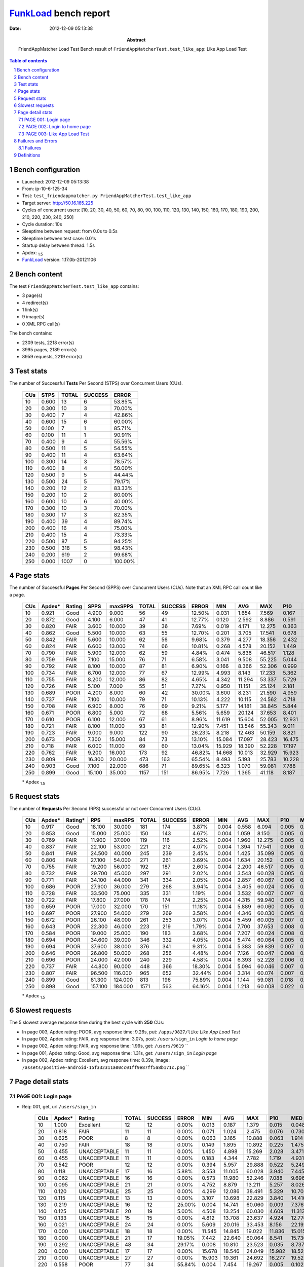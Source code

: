 ======================
FunkLoad_ bench report
======================


:date: 2012-12-09 05:13:38
:abstract: FriendAppMatcher Load Test
           Bench result of ``FriendAppMatcherTest.test_like_app``: 
           Like App Load Test

.. _FunkLoad: http://funkload.nuxeo.org/
.. sectnum::    :depth: 2
.. contents:: Table of contents
.. |APDEXT| replace:: \ :sub:`1.5`

Bench configuration
-------------------

* Launched: 2012-12-09 05:13:38
* From: ip-10-6-125-34
* Test: ``test_friendappmatcher.py FriendAppMatcherTest.test_like_app``
* Target server: http://50.16.165.225
* Cycles of concurrent users: [10, 20, 30, 40, 50, 60, 70, 80, 90, 100, 110, 120, 130, 140, 150, 160, 170, 180, 190, 200, 210, 220, 230, 240, 250]
* Cycle duration: 10s
* Sleeptime between request: from 0.0s to 0.5s
* Sleeptime between test case: 0.01s
* Startup delay between thread: 1.5s
* Apdex: |APDEXT|
* FunkLoad_ version: 1.17.0b-20121106


Bench content
-------------

The test ``FriendAppMatcherTest.test_like_app`` contains: 

* 3 page(s)
* 4 redirect(s)
* 1 link(s)
* 9 image(s)
* 0 XML RPC call(s)

The bench contains:

* 2309 tests, 2218 error(s)
* 3995 pages, 2189 error(s)
* 8959 requests, 2219 error(s)


Test stats
----------

The number of Successful **Tests** Per Second (STPS) over Concurrent Users (CUs).

 .. image:: tests.png

 ================== ================== ================== ================== ==================
                CUs               STPS              TOTAL            SUCCESS              ERROR
 ================== ================== ================== ================== ==================
                 10              0.600                 13                  6            53.85%
                 20              0.300                 10                  3            70.00%
                 30              0.400                  7                  4            42.86%
                 40              0.600                 15                  6            60.00%
                 50              0.100                  7                  1            85.71%
                 60              0.100                 11                  1            90.91%
                 70              0.400                  9                  4            55.56%
                 80              0.500                 11                  5            54.55%
                 90              0.400                 11                  4            63.64%
                100              0.300                 14                  3            78.57%
                110              0.400                  8                  4            50.00%
                120              0.500                  9                  5            44.44%
                130              0.500                 24                  5            79.17%
                140              0.200                 12                  2            83.33%
                150              0.200                 10                  2            80.00%
                160              0.600                 10                  6            40.00%
                170              0.300                 10                  3            70.00%
                180              0.300                 17                  3            82.35%
                190              0.400                 39                  4            89.74%
                200              0.400                 16                  4            75.00%
                210              0.400                 15                  4            73.33%
                220              0.500                 87                  5            94.25%
                230              0.500                318                  5            98.43%
                240              0.200                619                  2            99.68%
                250              0.000               1007                  0           100.00%
 ================== ================== ================== ================== ==================



Page stats
----------

The number of Successful **Pages** Per Second (SPPS) over Concurrent Users (CUs).
Note that an XML RPC call count like a page.

 .. image:: pages_spps.png
 .. image:: pages.png

 ================== ================== ================== ================== ================== ================== ================== ================== ================== ================== ================== ================== ================== ================== ==================
                CUs             Apdex*             Rating               SPPS            maxSPPS              TOTAL            SUCCESS              ERROR                MIN                AVG                MAX                P10                MED                P90                P95
 ================== ================== ================== ================== ================== ================== ================== ================== ================== ================== ================== ================== ================== ================== ==================
                 10              0.921               Good              4.900              9.000                 56                 49            12.50%              0.031              1.654              7.569              0.167              1.697              4.603              5.328
                 20              0.872               Good              4.100              6.000                 47                 41            12.77%              0.120              2.592              8.886              0.591              2.618              6.372              6.713
                 30              0.820               FAIR              3.600             10.000                 39                 36             7.69%              0.019              4.171             12.275              0.363              4.339             10.914             12.210
                 40              0.862               Good              5.500             10.000                 63                 55            12.70%              0.201              3.705             17.541              0.678              2.634              9.118             12.497
                 50              0.842               FAIR              5.600             10.000                 62                 56             9.68%              0.379              4.277             18.356              2.432              4.198              6.915             13.091
                 60              0.824               FAIR              6.600             13.000                 74                 66            10.81%              0.268              4.578             20.152              1.449              5.475              7.531              9.005
                 70              0.790               FAIR              5.900             12.000                 62                 59             4.84%              0.474              5.836             46.517              1.128              5.332              9.159             19.646
                 80              0.759               FAIR              7.100             15.000                 76                 71             6.58%              3.041              9.508             55.225              5.044              7.553             11.997             44.618
                 90              0.792               FAIR              8.100             10.000                 87                 81             6.90%              0.166              8.366             52.306              0.999              9.703             14.459             15.688
                100              0.734               FAIR              6.700             12.000                 77                 67            12.99%              4.993              8.143             17.233              5.362              8.291             13.134             13.579
                110              0.755               FAIR              8.200             12.000                 86                 82             4.65%              4.342             11.294             53.337              5.729             11.567             14.421             17.563
                120              0.726               FAIR              5.100              7.000                 55                 51             7.27%              0.950             11.151             25.124              2.181             12.038             21.104             22.963
                130              0.689               POOR              4.200              8.000                 60                 42            30.00%              3.600              8.231             21.590              4.959             11.184             21.126             21.295
                140              0.737               FAIR              7.100             10.000                 79                 71            10.13%              4.222             10.115             24.562              4.718             11.339             18.898             19.535
                150              0.708               FAIR              6.900              8.000                 76                 69             9.21%              5.177             14.181             38.845              5.844             14.201             23.876             24.277
                160              0.671               POOR              6.800              5.000                 72                 68             5.56%              5.659             20.124             37.653              8.401             23.775             32.739             33.999
                170              0.610               POOR              6.100             12.000                 67                 61             8.96%             11.619             15.604             52.005             12.931             16.563             19.867             21.970
                180              0.721               FAIR              8.100             11.000                 93                 81            12.90%              7.451             13.546             55.343              9.011             16.178             19.572             20.415
                190              0.723               FAIR              9.000              9.000                122                 90            26.23%              8.218             12.463             50.159              8.821             18.908             23.583             23.951
                200              0.673               POOR              7.300             15.000                 84                 73            13.10%             15.084             17.097             28.423             16.475             19.360             24.340             25.596
                210              0.718               FAIR              6.000             11.000                 69                 60            13.04%             15.929             18.390             52.228             17.197             20.268             25.547             27.075
                220              0.762               FAIR              9.200             16.000                173                 92            46.82%             14.668             10.013             32.929             15.923             17.475             21.954             27.504
                230              0.809               FAIR             16.300             20.000                473                163            65.54%              8.493              5.193             25.783             10.228             14.366             21.006             22.277
                240              0.903               Good              7.100             22.000                686                 71            89.65%              6.323              1.070             59.081              7.788              9.201             12.621             13.357
                250              0.899               Good             15.100             35.000               1157                151            86.95%              7.726              1.365             41.118              8.187              9.126             12.190             13.544
 ================== ================== ================== ================== ================== ================== ================== ================== ================== ================== ================== ================== ================== ================== ==================

 \* Apdex |APDEXT|

Request stats
-------------

The number of **Requests** Per Second (RPS) successful or not over Concurrent Users (CUs).

 .. image:: requests_rps.png
 .. image:: requests.png

 ================== ================== ================== ================== ================== ================== ================== ================== ================== ================== ================== ================== ================== ================== ==================
                CUs             Apdex*            Rating*                RPS             maxRPS              TOTAL            SUCCESS              ERROR                MIN                AVG                MAX                P10                MED                P90                P95
 ================== ================== ================== ================== ================== ================== ================== ================== ================== ================== ================== ================== ================== ================== ==================
                 10              0.917               Good             18.100             30.000                181                174             3.87%              0.004              0.558              6.094              0.005              0.059              1.960              2.611
                 20              0.853               Good             15.000             25.000                150                143             4.67%              0.004              1.059              8.150              0.005              0.029              3.913              5.293
                 30              0.769               FAIR             11.900             37.000                119                116             2.52%              0.004              1.960             12.275              0.005              0.068              7.056             10.888
                 40              0.837               FAIR             22.100             53.000                221                212             4.07%              0.004              1.394             17.541              0.006              0.059              4.935              7.613
                 50              0.841               FAIR             24.500             40.000                245                239             2.45%              0.004              1.425             35.099              0.005              0.043              4.257              5.214
                 60              0.806               FAIR             27.100             54.000                271                261             3.69%              0.004              1.634             20.152              0.005              0.052              5.965              6.835
                 70              0.755               FAIR             19.200             56.000                192                187             2.60%              0.004              2.200             46.517              0.005              0.036              6.943              7.668
                 80              0.732               FAIR             29.700             45.000                297                291             2.02%              0.004              3.543             60.028              0.005              0.030              8.205              9.394
                 90              0.771               FAIR             34.100             44.000                341                334             2.05%              0.004              2.857             60.067              0.006              0.054             10.756             12.573
                100              0.686               POOR             27.900             36.000                279                268             3.94%              0.004              3.405             60.024              0.005              0.065             12.081             12.535
                110              0.728               FAIR             33.500             75.000                335                331             1.19%              0.004              3.532             60.007              0.007              0.065             11.881             12.823
                120              0.722               FAIR             17.800             27.000                178                174             2.25%              0.004              4.315             59.940              0.005              0.041             20.003             21.167
                130              0.659               POOR             17.000             32.000                170                151            11.18%              0.004              5.889             60.060              0.005              0.061             20.288             21.276
                140              0.697               POOR             27.900             54.000                279                269             3.58%              0.004              4.346             60.030              0.005              0.073             13.812             18.498
                150              0.672               POOR             26.100             48.000                261                253             3.07%              0.004              5.459             60.005              0.007              0.093             21.508             23.200
                160              0.643               POOR             22.300             46.000                223                219             1.79%              0.004              7.700             37.653              0.008              0.085             26.943             31.407
                170              0.584               POOR             19.000             25.000                190                183             3.68%              0.004              7.207             60.024              0.008              0.105             18.258             19.438
                180              0.694               POOR             34.600             39.000                346                332             4.05%              0.004              5.474             60.064              0.005              0.062             17.985             19.421
                190              0.694               POOR             37.600             38.000                376                341             9.31%              0.004              5.383             59.839              0.007              0.076             20.704             23.117
                200              0.646               POOR             26.800             50.000                268                256             4.48%              0.004              7.126             60.047              0.008              0.110             20.362             21.555
                210              0.696               POOR             24.000             42.000                240                229             4.58%              0.004              6.393             52.228              0.006              0.065             21.411             23.173
                220              0.737               FAIR             44.800             90.000                448                366            18.30%              0.004              5.094             60.046              0.007              0.077             18.573             20.669
                230              0.807               FAIR             96.500            116.000                965                652            32.44%              0.004              3.314             60.074              0.007              0.060             14.074             17.312
                240              0.899               Good             81.300            124.000                813                196            75.89%              0.004              1.144             59.081              0.018              0.084              3.166              8.928
                250              0.898               Good            157.100            184.000               1571                563            64.16%              0.004              1.213             60.008              0.022              0.112              7.348              8.572
 ================== ================== ================== ================== ================== ================== ================== ================== ================== ================== ================== ================== ================== ================== ==================

 \* Apdex |APDEXT|

Slowest requests
----------------

The 5 slowest average response time during the best cycle with **250** CUs:

* In page 003, Apdex rating: POOR, avg response time: 9.26s, put: ``/apps/9827/like``
  `Like App Load Test`
* In page 002, Apdex rating: FAIR, avg response time: 3.07s, post: ``/users/sign_in``
  `Login to home page`
* In page 002, Apdex rating: FAIR, avg response time: 1.99s, get: ``/users/9619``
  ``
* In page 001, Apdex rating: Good, avg response time: 1.31s, get: ``/users/sign_in``
  `Login page`
* In page 002, Apdex rating: Excellent, avg response time: 0.39s, image: ``/assets/positive-android-15f332311a00cc01ff9e87ff5a8b171c.png``
  ``

Page detail stats
-----------------


PAGE 001: Login page
~~~~~~~~~~~~~~~~~~~~

* Req: 001, get, url ``/users/sign_in``

     .. image:: request_001.001.png

     ================== ================== ================== ================== ================== ================== ================== ================== ================== ================== ================== ================== ==================
                    CUs             Apdex*             Rating              TOTAL            SUCCESS              ERROR                MIN                AVG                MAX                P10                MED                P90                P95
     ================== ================== ================== ================== ================== ================== ================== ================== ================== ================== ================== ================== ==================
                     10              1.000          Excellent                 12                 12             0.00%              0.013              0.187              1.379              0.015              0.048              0.322              1.379
                     20              0.818               FAIR                 11                 11             0.00%              0.071              1.024              2.475              0.076              0.730              1.986              2.475
                     30              0.625               POOR                  8                  8             0.00%              0.063              3.165             10.888              0.063              1.914             10.888             10.888
                     40              0.750               FAIR                 18                 18             0.00%              0.149              1.895             10.892              0.225              1.475              5.838             10.892
                     50              0.455       UNACCEPTABLE                 11                 11             0.00%              1.450              4.898             15.269              2.028              3.471             12.882             15.269
                     60              0.455       UNACCEPTABLE                 11                 11             0.00%              0.183              4.344              7.782              1.719              4.931              6.030              7.782
                     70              0.542               POOR                 12                 12             0.00%              0.394              5.957             29.888              0.522              5.249              6.932             29.888
                     80              0.118       UNACCEPTABLE                 17                 16             5.88%              3.553             11.005             60.028              3.940              7.445             26.702             60.028
                     90              0.062       UNACCEPTABLE                 16                 16             0.00%              0.573             11.980             52.246              7.088              9.696             12.573             52.246
                    100              0.095       UNACCEPTABLE                 21                 21             0.00%              4.752              8.879             13.211              5.257              8.026             12.399             12.462
                    110              0.120       UNACCEPTABLE                 25                 25             0.00%              4.299             12.086             38.491              5.329             10.705             33.571             36.935
                    120              0.115       UNACCEPTABLE                 13                 13             0.00%              3.107             13.698             22.829              3.840             14.416             21.056             22.829
                    130              0.219       UNACCEPTABLE                 16                 12            25.00%              0.004             14.741             60.060              0.009              7.376             60.004             60.060
                    140              0.125       UNACCEPTABLE                 20                 19             5.00%              4.508             13.254             60.030              4.609             11.313             18.914             60.030
                    150              0.133       UNACCEPTABLE                 15                 15             0.00%              4.812             13.708             23.637              4.924             12.776             23.494             23.637
                    160              0.021       UNACCEPTABLE                 24                 24             0.00%              5.609             20.016             33.453              8.156             22.192             30.270             30.992
                    170              0.000       UNACCEPTABLE                 18                 18             0.00%             11.545             14.845             19.022             11.836             15.015             18.344             19.022
                    180              0.000       UNACCEPTABLE                 21                 17            19.05%              7.442             22.640             60.064              8.541             15.736             60.003             60.005
                    190              0.292       UNACCEPTABLE                 48                 34            29.17%              0.008             10.810             23.523              0.035              8.737             23.107             23.228
                    200              0.000       UNACCEPTABLE                 17                 17             0.00%             15.678             18.546             24.049             15.982             18.528             19.932             24.049
                    210              0.000       UNACCEPTABLE                 27                 27             0.00%             15.903             19.361             24.692             16.277             19.522             22.154             24.139
                    220              0.558               POOR                 77                 34            55.84%              0.004              7.454             19.267              0.005              0.102             18.481             19.025
                    230              0.647               POOR                331                115            65.26%              0.004              5.151             60.047              0.005              0.066             15.396             17.315
                    240              0.952          Excellent                583                 28            95.20%              0.004              0.557             13.386              0.011              0.065              0.591              1.433
                    250              0.877               Good               1004                122            87.85%              0.004              1.308             60.008              0.022              0.106              7.824              8.505
     ================== ================== ================== ================== ================== ================== ================== ================== ================== ================== ================== ================== ==================

     \* Apdex |APDEXT|
* Req: 002, link, url ``/assets/application-f7872605e25f7dbf8a128f2cc96a6a4e.css``

     .. image:: request_001.002.png

     ================== ================== ================== ================== ================== ================== ================== ================== ================== ================== ================== ================== ==================
                    CUs             Apdex*             Rating              TOTAL            SUCCESS              ERROR                MIN                AVG                MAX                P10                MED                P90                P95
     ================== ================== ================== ================== ================== ================== ================== ================== ================== ================== ================== ================== ==================
                     10              1.000          Excellent                 12                 12             0.00%              0.008              0.072              0.125              0.010              0.084              0.117              0.125
                     20              1.000          Excellent                 11                 11             0.00%              0.007              0.022              0.054              0.008              0.009              0.049              0.054
                     30              1.000          Excellent                  7                  7             0.00%              0.008              0.027              0.132              0.008              0.010              0.132              0.132
                     40              1.000          Excellent                 18                 18             0.00%              0.008              0.051              0.226              0.009              0.040              0.152              0.226
                     50              1.000          Excellent                 12                 12             0.00%              0.007              0.034              0.128              0.007              0.028              0.069              0.128
                     60              1.000          Excellent                 12                 12             0.00%              0.007              0.052              0.171              0.009              0.038              0.138              0.171
                     70              1.000          Excellent                 12                 12             0.00%              0.008              0.032              0.089              0.009              0.025              0.062              0.089
                     80              1.000          Excellent                 16                 16             0.00%              0.007              0.046              0.138              0.008              0.015              0.135              0.138
                     90              1.000          Excellent                 16                 16             0.00%              0.008              0.064              0.222              0.008              0.043              0.136              0.222
                    100              1.000          Excellent                 21                 21             0.00%              0.007              0.034              0.082              0.009              0.034              0.069              0.078
                    110              1.000          Excellent                 25                 25             0.00%              0.007              0.073              0.438              0.008              0.032              0.160              0.409
                    120              1.000          Excellent                 13                 13             0.00%              0.008              0.041              0.185              0.008              0.014              0.145              0.185
                    130              1.000          Excellent                 12                 12             0.00%              0.007              0.038              0.099              0.007              0.025              0.095              0.099
                    140              1.000          Excellent                 19                 19             0.00%              0.007              0.065              0.191              0.007              0.052              0.172              0.191
                    150              1.000          Excellent                 15                 15             0.00%              0.007              0.068              0.404              0.008              0.026              0.146              0.404
                    160              1.000          Excellent                 24                 24             0.00%              0.008              0.092              0.425              0.009              0.071              0.229              0.326
                    170              1.000          Excellent                 18                 18             0.00%              0.008              0.080              0.177              0.008              0.089              0.176              0.177
                    180              1.000          Excellent                 17                 17             0.00%              0.007              0.068              0.221              0.008              0.062              0.179              0.221
                    190              1.000          Excellent                 34                 34             0.00%              0.008              0.059              0.175              0.014              0.052              0.128              0.144
                    200              1.000          Excellent                 17                 17             0.00%              0.008              0.136              0.734              0.015              0.041              0.523              0.734
                    210              1.000          Excellent                 27                 27             0.00%              0.008              0.073              0.415              0.008              0.019              0.318              0.377
                    220              1.000          Excellent                 34                 34             0.00%              0.008              0.096              0.396              0.009              0.050              0.263              0.375
                    230              1.000          Excellent                115                115             0.00%              0.008              0.138              1.199              0.010              0.077              0.329              0.535
                    240              1.000          Excellent                 30                 30             0.00%              0.011              0.307              1.002              0.037              0.241              0.872              0.904
                    250              1.000          Excellent                121                121             0.00%              0.007              0.183              1.009              0.018              0.138              0.351              0.495
     ================== ================== ================== ================== ================== ================== ================== ================== ================== ================== ================== ================== ==================

     \* Apdex |APDEXT|
* Req: 003, image, url ``/assets/app-matcher-logo-5672f91bd0cf8a264d27e27d0d552dbb.png``

     .. image:: request_001.003.png

     ================== ================== ================== ================== ================== ================== ================== ================== ================== ================== ================== ================== ==================
                    CUs             Apdex*             Rating              TOTAL            SUCCESS              ERROR                MIN                AVG                MAX                P10                MED                P90                P95
     ================== ================== ================== ================== ================== ================== ================== ================== ================== ================== ================== ================== ==================
                     10              1.000          Excellent                 12                 12             0.00%              0.007              0.015              0.033              0.008              0.009              0.029              0.033
                     20              1.000          Excellent                 12                 12             0.00%              0.007              0.024              0.071              0.008              0.026              0.048              0.071
                     30              1.000          Excellent                  7                  7             0.00%              0.007              0.024              0.055              0.007              0.024              0.055              0.055
                     40              1.000          Excellent                 18                 18             0.00%              0.007              0.047              0.226              0.007              0.009              0.203              0.226
                     50              1.000          Excellent                 12                 12             0.00%              0.008              0.032              0.102              0.008              0.025              0.072              0.102
                     60              1.000          Excellent                 13                 13             0.00%              0.008              0.062              0.155              0.009              0.029              0.147              0.155
                     70              1.000          Excellent                 12                 12             0.00%              0.007              0.033              0.092              0.008              0.020              0.092              0.092
                     80              1.000          Excellent                 16                 16             0.00%              0.008              0.023              0.050              0.008              0.025              0.050              0.050
                     90              1.000          Excellent                 16                 16             0.00%              0.007              0.080              0.399              0.008              0.039              0.308              0.399
                    100              1.000          Excellent                 21                 21             0.00%              0.006              0.049              0.158              0.008              0.030              0.100              0.110
                    110              1.000          Excellent                 25                 25             0.00%              0.007              0.033              0.138              0.008              0.018              0.088              0.126
                    120              1.000          Excellent                 13                 13             0.00%              0.007              0.021              0.040              0.008              0.013              0.039              0.040
                    130              1.000          Excellent                 12                 12             0.00%              0.008              0.038              0.096              0.008              0.032              0.083              0.096
                    140              1.000          Excellent                 19                 19             0.00%              0.007              0.045              0.207              0.008              0.010              0.152              0.207
                    150              1.000          Excellent                 15                 15             0.00%              0.008              0.071              0.215              0.008              0.069              0.143              0.215
                    160              1.000          Excellent                 24                 24             0.00%              0.007              0.067              0.290              0.009              0.046              0.141              0.176
                    170              1.000          Excellent                 17                 17             0.00%              0.007              0.070              0.253              0.008              0.042              0.177              0.253
                    180              1.000          Excellent                 17                 17             0.00%              0.008              0.074              0.255              0.008              0.073              0.122              0.255
                    190              1.000          Excellent                 35                 35             0.00%              0.007              0.091              0.301              0.018              0.093              0.158              0.196
                    200              1.000          Excellent                 17                 17             0.00%              0.008              0.099              0.384              0.008              0.062              0.266              0.384
                    210              1.000          Excellent                 27                 27             0.00%              0.008              0.060              0.384              0.009              0.045              0.112              0.153
                    220              1.000          Excellent                 33                 33             0.00%              0.009              0.111              0.363              0.016              0.087              0.282              0.356
                    230              1.000          Excellent                113                113             0.00%              0.007              0.085              1.091              0.010              0.052              0.166              0.222
                    240              0.984          Excellent                 32                 32             0.00%              0.033              0.312              3.096              0.052              0.132              0.712              0.843
                    250              1.000          Excellent                124                124             0.00%              0.007              0.184              1.003              0.023              0.137              0.409              0.476
     ================== ================== ================== ================== ================== ================== ================== ================== ================== ================== ================== ================== ==================

     \* Apdex |APDEXT|
* Req: 004, image, url ``/assets/android-couple-b1ad5d5350bfe4ef04a08aad1a70c79d.jpg``

     .. image:: request_001.004.png

     ================== ================== ================== ================== ================== ================== ================== ================== ================== ================== ================== ================== ==================
                    CUs             Apdex*             Rating              TOTAL            SUCCESS              ERROR                MIN                AVG                MAX                P10                MED                P90                P95
     ================== ================== ================== ================== ================== ================== ================== ================== ================== ================== ================== ================== ==================
                     10              1.000          Excellent                 12                 12             0.00%              0.009              0.088              0.377              0.009              0.052              0.326              0.377
                     20              1.000          Excellent                 12                 12             0.00%              0.008              0.018              0.070              0.009              0.012              0.024              0.070
                     30              1.000          Excellent                  7                  7             0.00%              0.008              0.045              0.122              0.008              0.032              0.122              0.122
                     40              1.000          Excellent                 18                 18             0.00%              0.008              0.108              0.334              0.009              0.024              0.330              0.334
                     50              1.000          Excellent                 12                 12             0.00%              0.009              0.028              0.101              0.009              0.016              0.070              0.101
                     60              1.000          Excellent                 14                 14             0.00%              0.009              0.082              0.273              0.010              0.055              0.217              0.273
                     70              1.000          Excellent                 12                 12             0.00%              0.008              0.026              0.160              0.008              0.010              0.036              0.160
                     80              1.000          Excellent                 16                 16             0.00%              0.008              0.029              0.211              0.008              0.010              0.074              0.211
                     90              1.000          Excellent                 16                 16             0.00%              0.008              0.086              0.452              0.009              0.041              0.186              0.452
                    100              1.000          Excellent                 21                 21             0.00%              0.008              0.132              0.698              0.010              0.065              0.409              0.573
                    110              1.000          Excellent                 25                 25             0.00%              0.009              0.083              0.327              0.010              0.022              0.222              0.318
                    120              1.000          Excellent                 13                 13             0.00%              0.009              0.029              0.089              0.009              0.021              0.056              0.089
                    130              1.000          Excellent                 12                 12             0.00%              0.009              0.048              0.127              0.009              0.030              0.114              0.127
                    140              1.000          Excellent                 19                 19             0.00%              0.009              0.076              0.233              0.009              0.034              0.232              0.233
                    150              1.000          Excellent                 15                 15             0.00%              0.010              0.074              0.256              0.011              0.036              0.200              0.256
                    160              1.000          Excellent                 24                 24             0.00%              0.009              0.073              0.213              0.010              0.036              0.191              0.191
                    170              1.000          Excellent                 17                 17             0.00%              0.008              0.066              0.240              0.010              0.029              0.237              0.240
                    180              1.000          Excellent                 17                 17             0.00%              0.008              0.064              0.259              0.009              0.047              0.166              0.259
                    190              1.000          Excellent                 35                 35             0.00%              0.009              0.123              0.591              0.013              0.100              0.269              0.562
                    200              1.000          Excellent                 17                 17             0.00%              0.010              0.116              0.437              0.010              0.077              0.333              0.437
                    210              1.000          Excellent                 28                 28             0.00%              0.008              0.068              0.291              0.009              0.019              0.215              0.262
                    220              1.000          Excellent                 33                 33             0.00%              0.010              0.103              0.355              0.011              0.092              0.168              0.207
                    230              1.000          Excellent                113                113             0.00%              0.009              0.119              1.114              0.013              0.058              0.211              0.454
                    240              0.946          Excellent                 37                 37             0.00%              0.013              0.527              4.212              0.029              0.121              3.052              3.166
                    250              1.000          Excellent                121                121             0.00%              0.014              0.192              0.997              0.033              0.147              0.382              0.591
     ================== ================== ================== ================== ================== ================== ================== ================== ================== ================== ================== ================== ==================

     \* Apdex |APDEXT|

PAGE 002: Login to home page
~~~~~~~~~~~~~~~~~~~~~~~~~~~~

* Req: 001, post, url ``/users/sign_in``

     .. image:: request_002.001.png

     ================== ================== ================== ================== ================== ================== ================== ================== ================== ================== ================== ================== ==================
                    CUs             Apdex*             Rating              TOTAL            SUCCESS              ERROR                MIN                AVG                MAX                P10                MED                P90                P95
     ================== ================== ================== ================== ================== ================== ================== ================== ================== ================== ================== ================== ==================
                     10              0.700               FAIR                 10                 10             0.00%              0.641              1.671              2.659              0.643              1.748              2.659              2.659
                     20              0.571               POOR                  7                  7             0.00%              0.978              3.377              4.785              0.978              3.897              4.785              4.785
                     30              0.250       UNACCEPTABLE                  8                  8             0.00%              1.316              6.315             11.321              1.316              6.936             11.321             11.321
                     40              0.333       UNACCEPTABLE                 12                 12             0.00%              2.057              5.992             17.541              2.214              4.935              8.802             17.541
                     50              0.433       UNACCEPTABLE                 15                 15             0.00%              2.180              4.549              9.550              2.896              4.257              6.915              9.550
                     60              0.425       UNACCEPTABLE                 20                 20             0.00%              0.907              5.285             20.152              1.156              5.672              7.430             20.152
                     70              0.265       UNACCEPTABLE                 17                 17             0.00%              1.783              6.930             46.517              1.810              3.370              8.431             46.517
                     80              0.059       UNACCEPTABLE                 17                 16             5.88%              5.044             13.595             60.020              5.506              8.034             55.151             60.020
                     90              0.167       UNACCEPTABLE                 24                 23             4.17%              0.855             11.536             60.007              3.070             10.773             15.688             15.869
                    100              0.077       UNACCEPTABLE                 13                 13             0.00%              5.263              9.048             13.240              5.652              7.532             13.134             13.240
                    110              0.043       UNACCEPTABLE                 23                 22             4.35%              5.395             13.678             60.007              6.662             12.550             15.088             16.840
                    120              0.350       UNACCEPTABLE                 10                 10             0.00%              0.972              8.679             20.383              1.095             11.909             20.383             20.383
                    130              0.139       UNACCEPTABLE                 18                 15            16.67%              0.014             15.101             60.028              0.028             12.993             21.480             60.028
                    140              0.118       UNACCEPTABLE                 17                 16             5.88%              4.909             13.617             60.004              5.591             11.508             24.562             60.004
                    150              0.045       UNACCEPTABLE                 22                 22             0.00%              5.415             15.146             24.277              7.477             14.503             23.356             24.142
                    160              0.000       UNACCEPTABLE                 13                 13             0.00%              7.598             22.904             34.865              7.735             25.297             34.110             34.865
                    170              0.000       UNACCEPTABLE                 18                 18             0.00%             13.134             17.976             23.940             15.781             18.258             20.386             23.940
                    180              0.000       UNACCEPTABLE                 19                 18             5.26%              9.521             18.543             60.006             10.733             17.595             20.643             60.006
                    190              0.143       UNACCEPTABLE                 28                 23            17.86%              0.006             16.273             59.836              0.020             19.366             24.910             24.986
                    200              0.000       UNACCEPTABLE                 23                 23             0.00%             15.937             19.396             24.660             16.784             19.294             21.555             21.787
                    210              0.312       UNACCEPTABLE                 16                 11            31.25%              0.005             15.334             27.672              0.005             20.787             27.075             27.672
                    220              0.238       UNACCEPTABLE                 42                 31            26.19%              0.005             16.850             60.046              0.019             19.469             27.357             29.462
                    230              0.771               FAIR                 83                 18            78.31%              0.005              4.721             60.013              0.006              0.035             18.967             22.277
                    240              0.398       UNACCEPTABLE                 59                 35            40.68%              0.008              6.953             59.081              0.051              8.377             12.621             13.357
                    250              0.776               FAIR                125                 28            77.60%              0.006              3.071             32.602              0.025              0.127             10.924             12.190
     ================== ================== ================== ================== ================== ================== ================== ================== ================== ================== ================== ================== ==================

     \* Apdex |APDEXT|
* Req: 002, get, url ``/users/14605``

     .. image:: request_002.002.png

     ================== ================== ================== ================== ================== ================== ================== ================== ================== ================== ================== ================== ==================
                    CUs             Apdex*             Rating              TOTAL            SUCCESS              ERROR                MIN                AVG                MAX                P10                MED                P90                P95
     ================== ================== ================== ================== ================== ================== ================== ================== ================== ================== ================== ================== ==================
                     10              0.818               FAIR                 11                 11             0.00%              0.036              1.098              2.470              0.080              1.424              2.172              2.470
                     20              0.625               POOR                  8                  8             0.00%              0.315              2.662              5.623              0.315              2.776              5.623              5.623
                     30              0.643               POOR                  7                  7             0.00%              0.277              3.256             11.952              0.277              1.827             11.952             11.952
                     40              0.615               POOR                 13                 13             0.00%              0.386              3.131             12.115              0.426              2.669              8.239             12.115
                     50              0.472       UNACCEPTABLE                 18                 18             0.00%              1.777              4.062             18.258              1.962              3.163              5.011             18.258
                     60              0.447       UNACCEPTABLE                 19                 19             0.00%              0.581              4.009              8.084              0.957              3.806              7.474              8.084
                     70              0.375       UNACCEPTABLE                 12                 12             0.00%              1.436              5.911             14.745              2.155              5.612              7.128             14.745
                     80              0.083       UNACCEPTABLE                 24                 23             4.17%              3.892             11.197             60.007              4.403              8.204             11.142             44.525
                     90              0.357       UNACCEPTABLE                 28                 27             3.57%              0.221              8.419             60.067              0.645              7.926             12.900             13.125
                    100              0.088       UNACCEPTABLE                 17                 17             0.00%              5.213              8.310             12.684              5.334              7.628             12.509             12.684
                    110              0.087       UNACCEPTABLE                 23                 23             0.00%              5.085             11.999             52.958              5.538             11.337             12.356             12.823
                    120              0.200       UNACCEPTABLE                 10                 10             0.00%              1.871             11.351             22.824              2.499              9.498             22.824             22.824
                    130              0.227       UNACCEPTABLE                 11                  8            27.27%              0.005             17.244             60.037              0.016              7.452             56.532             60.037
                    140              0.167       UNACCEPTABLE                 18                 18             0.00%              3.994              9.662             20.461              4.077             10.287             18.801             20.461
                    150              0.056       UNACCEPTABLE                 18                 18             0.00%              5.410             18.168             38.482              5.616             21.428             37.632             38.482
                    160              0.000       UNACCEPTABLE                 10                 10             0.00%             10.590             23.642             31.407             10.630             25.426             31.407             31.407
                    170              0.000       UNACCEPTABLE                  9                  9             0.00%             14.509             19.941             51.676             14.509             15.859             51.676             51.676
                    180              0.000       UNACCEPTABLE                 27                 27             0.00%              7.963             16.401             55.215              8.661             16.048             19.513             20.016
                    190              0.136       UNACCEPTABLE                 22                 19            13.64%              0.018             15.937             49.841              0.083             18.712             22.560             23.071
                    200              0.000       UNACCEPTABLE                 18                 18             0.00%             14.701             19.022             24.882             15.525             18.666             24.234             24.882
                    210              0.083       UNACCEPTABLE                 12                 11             8.33%              0.004             19.023             25.199             16.528             20.240             25.103             25.199
                    220              0.258       UNACCEPTABLE                 31                 22            29.03%              0.009             14.946             59.994              0.039             16.057             26.864             31.990
                    230              0.259       UNACCEPTABLE                 27                 19            29.63%              0.005             13.032             60.017              0.006             13.683             21.303             21.487
                    240              0.920               Good                 25                  2            92.00%              0.011              0.806              8.603              0.017              0.159              0.847              6.259
                    250              0.808               FAIR                 26                  5            80.77%              0.012              1.994             16.682              0.024              0.115              8.073              8.405
     ================== ================== ================== ================== ================== ================== ================== ================== ================== ================== ================== ================== ==================

     \* Apdex |APDEXT|
* Req: 003, image, url ``/assets/app-matcher-logo-2-a3d785096dacadc48fa1385b1085c257.png``

     .. image:: request_002.003.png

     ================== ================== ================== ================== ================== ================== ================== ================== ================== ================== ================== ================== ==================
                    CUs             Apdex*             Rating              TOTAL            SUCCESS              ERROR                MIN                AVG                MAX                P10                MED                P90                P95
     ================== ================== ================== ================== ================== ================== ================== ================== ================== ================== ================== ================== ==================
                     10              1.000          Excellent                 11                 11             0.00%              0.006              0.051              0.144              0.007              0.050              0.089              0.144
                     20              1.000          Excellent                  8                  8             0.00%              0.007              0.013              0.037              0.007              0.011              0.037              0.037
                     30              1.000          Excellent                  7                  7             0.00%              0.007              0.075              0.201              0.007              0.072              0.201              0.201
                     40              1.000          Excellent                 13                 13             0.00%              0.006              0.083              0.246              0.006              0.017              0.235              0.246
                     50              1.000          Excellent                 19                 19             0.00%              0.006              0.055              0.160              0.006              0.032              0.129              0.160
                     60              1.000          Excellent                 19                 19             0.00%              0.006              0.027              0.107              0.006              0.009              0.105              0.107
                     70              1.000          Excellent                 12                 12             0.00%              0.006              0.013              0.037              0.006              0.007              0.037              0.037
                     80              1.000          Excellent                 23                 23             0.00%              0.006              0.044              0.177              0.007              0.009              0.128              0.165
                     90              1.000          Excellent                 27                 27             0.00%              0.006              0.077              0.429              0.007              0.047              0.190              0.191
                    100              1.000          Excellent                 17                 17             0.00%              0.006              0.037              0.106              0.007              0.028              0.089              0.106
                    110              1.000          Excellent                 23                 23             0.00%              0.006              0.064              0.185              0.007              0.063              0.138              0.152
                    120              1.000          Excellent                 10                 10             0.00%              0.006              0.022              0.073              0.006              0.019              0.073              0.073
                    130              1.000          Excellent                  8                  8             0.00%              0.007              0.018              0.051              0.007              0.016              0.051              0.051
                    140              1.000          Excellent                 18                 18             0.00%              0.006              0.054              0.208              0.007              0.039              0.146              0.208
                    150              1.000          Excellent                 18                 18             0.00%              0.006              0.097              0.271              0.007              0.062              0.232              0.271
                    160              1.000          Excellent                 10                 10             0.00%              0.006              0.076              0.308              0.011              0.055              0.308              0.308
                    170              1.000          Excellent                  8                  8             0.00%              0.007              0.043              0.121              0.007              0.030              0.121              0.121
                    180              1.000          Excellent                 27                 27             0.00%              0.006              0.057              0.269              0.007              0.044              0.116              0.137
                    190              1.000          Excellent                 19                 19             0.00%              0.007              0.050              0.219              0.007              0.030              0.144              0.219
                    200              1.000          Excellent                 18                 18             0.00%              0.007              0.093              0.473              0.007              0.054              0.285              0.473
                    210              1.000          Excellent                 11                 11             0.00%              0.006              0.060              0.244              0.006              0.028              0.112              0.244
                    220              1.000          Excellent                 22                 22             0.00%              0.006              0.053              0.156              0.007              0.032              0.144              0.147
                    230              1.000          Excellent                 20                 20             0.00%              0.006              0.109              0.932              0.007              0.071              0.169              0.932
                    240              1.000          Excellent                  2                  2             0.00%              0.008              0.025              0.042              0.008              0.042              0.042              0.042
                    250              1.000          Excellent                  5                  5             0.00%              0.006              0.125              0.338              0.006              0.089              0.338              0.338
     ================== ================== ================== ================== ================== ================== ================== ================== ================== ================== ================== ================== ==================

     \* Apdex |APDEXT|
* Req: 004, image, url ``/assets/down-triangle-9343ca48ad1df3ed19ce0f1c7fe4606d.gif``

     .. image:: request_002.004.png

     ================== ================== ================== ================== ================== ================== ================== ================== ================== ================== ================== ================== ==================
                    CUs             Apdex*             Rating              TOTAL            SUCCESS              ERROR                MIN                AVG                MAX                P10                MED                P90                P95
     ================== ================== ================== ================== ================== ================== ================== ================== ================== ================== ================== ================== ==================
                     10              1.000          Excellent                 11                 11             0.00%              0.004              0.022              0.090              0.005              0.012              0.040              0.090
                     20              1.000          Excellent                  8                  8             0.00%              0.004              0.012              0.030              0.004              0.006              0.030              0.030
                     30              1.000          Excellent                  7                  7             0.00%              0.004              0.032              0.068              0.004              0.036              0.068              0.068
                     40              1.000          Excellent                 13                 13             0.00%              0.005              0.038              0.120              0.005              0.031              0.067              0.120
                     50              1.000          Excellent                 19                 19             0.00%              0.004              0.029              0.116              0.004              0.013              0.093              0.116
                     60              1.000          Excellent                 19                 19             0.00%              0.004              0.023              0.090              0.005              0.009              0.075              0.090
                     70              1.000          Excellent                 12                 12             0.00%              0.004              0.013              0.045              0.005              0.005              0.030              0.045
                     80              1.000          Excellent                 23                 23             0.00%              0.004              0.023              0.096              0.005              0.008              0.057              0.074
                     90              1.000          Excellent                 27                 27             0.00%              0.004              0.036              0.177              0.005              0.021              0.086              0.091
                    100              1.000          Excellent                 17                 17             0.00%              0.004              0.029              0.080              0.004              0.019              0.075              0.080
                    110              1.000          Excellent                 23                 23             0.00%              0.004              0.037              0.155              0.005              0.022              0.098              0.110
                    120              1.000          Excellent                 10                 10             0.00%              0.004              0.026              0.095              0.005              0.015              0.095              0.095
                    130              1.000          Excellent                  8                  8             0.00%              0.004              0.029              0.139              0.004              0.012              0.139              0.139
                    140              1.000          Excellent                 18                 18             0.00%              0.004              0.034              0.091              0.004              0.034              0.085              0.091
                    150              1.000          Excellent                 18                 18             0.00%              0.004              0.042              0.100              0.004              0.053              0.096              0.100
                    160              1.000          Excellent                 10                 10             0.00%              0.005              0.034              0.100              0.005              0.019              0.100              0.100
                    170              1.000          Excellent                  8                  8             0.00%              0.005              0.035              0.083              0.005              0.040              0.083              0.083
                    180              1.000          Excellent                 27                 27             0.00%              0.004              0.031              0.172              0.005              0.010              0.102              0.126
                    190              1.000          Excellent                 19                 19             0.00%              0.005              0.030              0.070              0.005              0.024              0.070              0.070
                    200              1.000          Excellent                 18                 18             0.00%              0.004              0.088              0.828              0.005              0.020              0.148              0.828
                    210              1.000          Excellent                 12                 12             0.00%              0.005              0.048              0.199              0.005              0.043              0.100              0.199
                    220              1.000          Excellent                 22                 22             0.00%              0.004              0.083              0.843              0.006              0.041              0.116              0.177
                    230              1.000          Excellent                 20                 20             0.00%              0.004              0.038              0.087              0.006              0.039              0.086              0.087
                    240              0.833               FAIR                  3                  3             0.00%              0.126              1.337              3.092              0.126              0.793              3.092              3.092
                    250              1.000          Excellent                  5                  5             0.00%              0.006              0.055              0.094              0.006              0.067              0.094              0.094
     ================== ================== ================== ================== ================== ================== ================== ================== ================== ================== ================== ================== ==================

     \* Apdex |APDEXT|
* Req: 005, image, url ``/assets/up-triangle-c2fcdfe9429820ada834009ab13c88ab.png``

     .. image:: request_002.005.png

     ================== ================== ================== ================== ================== ================== ================== ================== ================== ================== ================== ================== ==================
                    CUs             Apdex*             Rating              TOTAL            SUCCESS              ERROR                MIN                AVG                MAX                P10                MED                P90                P95
     ================== ================== ================== ================== ================== ================== ================== ================== ================== ================== ================== ================== ==================
                     10              1.000          Excellent                 11                 11             0.00%              0.005              0.039              0.126              0.005              0.014              0.081              0.126
                     20              1.000          Excellent                  8                  8             0.00%              0.004              0.013              0.051              0.004              0.005              0.051              0.051
                     30              1.000          Excellent                  7                  7             0.00%              0.005              0.029              0.078              0.005              0.020              0.078              0.078
                     40              1.000          Excellent                 13                 13             0.00%              0.004              0.020              0.067              0.004              0.011              0.046              0.067
                     50              1.000          Excellent                 19                 19             0.00%              0.004              0.027              0.075              0.004              0.007              0.067              0.075
                     60              1.000          Excellent                 19                 19             0.00%              0.004              0.024              0.115              0.005              0.011              0.086              0.115
                     70              1.000          Excellent                 12                 12             0.00%              0.004              0.016              0.040              0.004              0.008              0.038              0.040
                     80              1.000          Excellent                 23                 23             0.00%              0.004              0.022              0.130              0.004              0.006              0.049              0.057
                     90              1.000          Excellent                 27                 27             0.00%              0.004              0.037              0.110              0.004              0.018              0.087              0.088
                    100              1.000          Excellent                 17                 17             0.00%              0.004              0.023              0.060              0.004              0.014              0.054              0.060
                    110              1.000          Excellent                 23                 23             0.00%              0.005              0.051              0.182              0.006              0.040              0.121              0.130
                    120              1.000          Excellent                 11                 11             0.00%              0.004              0.046              0.144              0.005              0.022              0.105              0.144
                    130              1.000          Excellent                  8                  8             0.00%              0.004              0.033              0.067              0.004              0.029              0.067              0.067
                    140              1.000          Excellent                 18                 18             0.00%              0.004              0.032              0.086              0.004              0.017              0.075              0.086
                    150              1.000          Excellent                 18                 18             0.00%              0.005              0.036              0.160              0.005              0.025              0.120              0.160
                    160              1.000          Excellent                 10                 10             0.00%              0.004              0.028              0.103              0.005              0.015              0.103              0.103
                    170              1.000          Excellent                  9                  9             0.00%              0.005              0.037              0.095              0.005              0.024              0.095              0.095
                    180              1.000          Excellent                 27                 27             0.00%              0.004              0.020              0.059              0.004              0.018              0.049              0.057
                    190              1.000          Excellent                 19                 19             0.00%              0.004              0.052              0.473              0.005              0.009              0.119              0.473
                    200              1.000          Excellent                 18                 18             0.00%              0.004              0.073              0.297              0.004              0.069              0.252              0.297
                    210              1.000          Excellent                 11                 11             0.00%              0.005              0.039              0.125              0.006              0.015              0.097              0.125
                    220              1.000          Excellent                 22                 22             0.00%              0.004              0.059              0.407              0.004              0.027              0.105              0.242
                    230              1.000          Excellent                 20                 20             0.00%              0.005              0.099              0.988              0.006              0.028              0.426              0.988
                    240              1.000          Excellent                  3                  3             0.00%              0.026              0.076              0.174              0.026              0.027              0.174              0.174
                    250              1.000          Excellent                  5                  5             0.00%              0.012              0.099              0.248              0.012              0.071              0.248              0.248
     ================== ================== ================== ================== ================== ================== ================== ================== ================== ================== ================== ================== ==================

     \* Apdex |APDEXT|
* Req: 006, image, url ``/assets/positive-android-15f332311a00cc01ff9e87ff5a8b171c.png``

     .. image:: request_002.006.png

     ================== ================== ================== ================== ================== ================== ================== ================== ================== ================== ================== ================== ==================
                    CUs             Apdex*             Rating              TOTAL            SUCCESS              ERROR                MIN                AVG                MAX                P10                MED                P90                P95
     ================== ================== ================== ================== ================== ================== ================== ================== ================== ================== ================== ================== ==================
                     10              1.000          Excellent                 11                 11             0.00%              0.007              0.077              0.328              0.008              0.062              0.122              0.328
                     20              1.000          Excellent                  8                  8             0.00%              0.006              0.027              0.100              0.006              0.012              0.100              0.100
                     30              1.000          Excellent                  7                  7             0.00%              0.007              0.059              0.149              0.007              0.055              0.149              0.149
                     40              1.000          Excellent                 13                 13             0.00%              0.006              0.035              0.237              0.007              0.008              0.101              0.237
                     50              1.000          Excellent                 19                 19             0.00%              0.006              0.039              0.125              0.007              0.019              0.118              0.125
                     60              1.000          Excellent                 20                 20             0.00%              0.006              0.053              0.271              0.008              0.025              0.113              0.271
                     70              1.000          Excellent                 12                 12             0.00%              0.006              0.017              0.082              0.007              0.008              0.035              0.082
                     80              1.000          Excellent                 23                 23             0.00%              0.007              0.042              0.222              0.007              0.009              0.094              0.171
                     90              1.000          Excellent                 27                 27             0.00%              0.006              0.050              0.255              0.008              0.032              0.114              0.134
                    100              1.000          Excellent                 17                 17             0.00%              0.006              0.041              0.168              0.007              0.016              0.112              0.168
                    110              1.000          Excellent                 23                 23             0.00%              0.006              0.085              0.381              0.008              0.029              0.145              0.308
                    120              1.000          Excellent                 11                 11             0.00%              0.007              0.038              0.109              0.007              0.028              0.082              0.109
                    130              1.000          Excellent                  8                  8             0.00%              0.007              0.048              0.125              0.007              0.033              0.125              0.125
                    140              1.000          Excellent                 18                 18             0.00%              0.006              0.051              0.169              0.007              0.050              0.154              0.169
                    150              1.000          Excellent                 18                 18             0.00%              0.006              0.079              0.207              0.007              0.064              0.160              0.207
                    160              1.000          Excellent                 10                 10             0.00%              0.007              0.041              0.119              0.008              0.030              0.119              0.119
                    170              1.000          Excellent                  9                  9             0.00%              0.008              0.053              0.144              0.008              0.023              0.144              0.144
                    180              1.000          Excellent                 27                 27             0.00%              0.006              0.070              0.377              0.007              0.056              0.164              0.186
                    190              1.000          Excellent                 19                 19             0.00%              0.006              0.047              0.117              0.006              0.036              0.110              0.117
                    200              1.000          Excellent                 17                 17             0.00%              0.007              0.150              0.943              0.007              0.038              0.433              0.943
                    210              1.000          Excellent                 11                 11             0.00%              0.007              0.061              0.223              0.008              0.044              0.131              0.223
                    220              1.000          Excellent                 22                 22             0.00%              0.007              0.110              0.407              0.007              0.089              0.228              0.366
                    230              1.000          Excellent                 20                 20             0.00%              0.007              0.133              1.061              0.012              0.074              0.541              1.061
                    240              1.000          Excellent                  3                  3             0.00%              0.097              0.423              0.934              0.097              0.237              0.934              0.934
                    250              1.000          Excellent                  6                  6             0.00%              0.024              0.395              0.934              0.024              0.585              0.934              0.934
     ================== ================== ================== ================== ================== ================== ================== ================== ================== ================== ================== ================== ==================

     \* Apdex |APDEXT|
* Req: 007, image, url ``/assets/left-caret-icon-31c0804a6dfa390a41edb4a3f5643568.png``

     .. image:: request_002.007.png

     ================== ================== ================== ================== ================== ================== ================== ================== ================== ================== ================== ================== ==================
                    CUs             Apdex*             Rating              TOTAL            SUCCESS              ERROR                MIN                AVG                MAX                P10                MED                P90                P95
     ================== ================== ================== ================== ================== ================== ================== ================== ================== ================== ================== ================== ==================
                     10              1.000          Excellent                 11                 11             0.00%              0.005              0.018              0.059              0.005              0.011              0.031              0.059
                     20              1.000          Excellent                  8                  8             0.00%              0.005              0.012              0.029              0.005              0.012              0.029              0.029
                     30              1.000          Excellent                  7                  7             0.00%              0.005              0.016              0.038              0.005              0.011              0.038              0.038
                     40              1.000          Excellent                 13                 13             0.00%              0.005              0.044              0.175              0.005              0.022              0.089              0.175
                     50              1.000          Excellent                 19                 19             0.00%              0.004              0.020              0.095              0.004              0.006              0.058              0.095
                     60              1.000          Excellent                 20                 20             0.00%              0.004              0.013              0.046              0.005              0.007              0.038              0.046
                     70              1.000          Excellent                 12                 12             0.00%              0.004              0.011              0.040              0.004              0.005              0.025              0.040
                     80              1.000          Excellent                 23                 23             0.00%              0.004              0.022              0.091              0.005              0.011              0.070              0.071
                     90              1.000          Excellent                 27                 27             0.00%              0.004              0.029              0.093              0.005              0.026              0.066              0.088
                    100              1.000          Excellent                 17                 17             0.00%              0.004              0.026              0.109              0.004              0.006              0.076              0.109
                    110              1.000          Excellent                 23                 23             0.00%              0.004              0.031              0.142              0.004              0.027              0.059              0.092
                    120              1.000          Excellent                 12                 12             0.00%              0.004              0.024              0.126              0.005              0.007              0.055              0.126
                    130              1.000          Excellent                  9                  9             0.00%              0.004              0.048              0.255              0.004              0.006              0.255              0.255
                    140              1.000          Excellent                 18                 18             0.00%              0.004              0.044              0.112              0.005              0.053              0.088              0.112
                    150              1.000          Excellent                 18                 18             0.00%              0.005              0.043              0.102              0.005              0.045              0.096              0.102
                    160              1.000          Excellent                 10                 10             0.00%              0.004              0.019              0.048              0.004              0.015              0.048              0.048
                    170              1.000          Excellent                  8                  8             0.00%              0.006              0.032              0.098              0.006              0.018              0.098              0.098
                    180              1.000          Excellent                 27                 27             0.00%              0.004              0.029              0.117              0.004              0.015              0.082              0.098
                    190              1.000          Excellent                 19                 19             0.00%              0.004              0.029              0.084              0.005              0.018              0.083              0.084
                    200              1.000          Excellent                 17                 17             0.00%              0.005              0.096              0.867              0.005              0.027              0.242              0.867
                    210              1.000          Excellent                 11                 11             0.00%              0.004              0.017              0.061              0.006              0.013              0.020              0.061
                    220              1.000          Excellent                 22                 22             0.00%              0.005              0.089              0.905              0.009              0.044              0.123              0.173
                    230              1.000          Excellent                 20                 20             0.00%              0.004              0.045              0.162              0.005              0.037              0.107              0.162
                    240              1.000          Excellent                  3                  3             0.00%              0.018              0.060              0.098              0.018              0.065              0.098              0.098
                    250              1.000          Excellent                  6                  6             0.00%              0.018              0.059              0.149              0.018              0.049              0.149              0.149
     ================== ================== ================== ================== ================== ================== ================== ================== ================== ================== ================== ================== ==================

     \* Apdex |APDEXT|
* Req: 008, image, url ``/assets/right-caret-icon-d5bee81db4814003ea16d0f3da1f2772.png``

     .. image:: request_002.008.png

     ================== ================== ================== ================== ================== ================== ================== ================== ================== ================== ================== ================== ==================
                    CUs             Apdex*             Rating              TOTAL            SUCCESS              ERROR                MIN                AVG                MAX                P10                MED                P90                P95
     ================== ================== ================== ================== ================== ================== ================== ================== ================== ================== ================== ================== ==================
                     10              1.000          Excellent                 11                 11             0.00%              0.005              0.034              0.093              0.005              0.029              0.065              0.093
                     20              1.000          Excellent                  8                  8             0.00%              0.004              0.021              0.066              0.004              0.018              0.066              0.066
                     30              1.000          Excellent                  7                  7             0.00%              0.004              0.014              0.046              0.004              0.005              0.046              0.046
                     40              1.000          Excellent                 13                 13             0.00%              0.004              0.030              0.097              0.005              0.017              0.060              0.097
                     50              1.000          Excellent                 19                 19             0.00%              0.004              0.028              0.087              0.004              0.006              0.076              0.087
                     60              1.000          Excellent                 20                 20             0.00%              0.005              0.029              0.145              0.005              0.007              0.093              0.145
                     70              1.000          Excellent                 12                 12             0.00%              0.004              0.021              0.075              0.004              0.010              0.056              0.075
                     80              1.000          Excellent                 23                 23             0.00%              0.004              0.020              0.100              0.004              0.006              0.035              0.085
                     90              1.000          Excellent                 27                 27             0.00%              0.004              0.027              0.128              0.004              0.011              0.074              0.108
                    100              1.000          Excellent                 17                 17             0.00%              0.004              0.050              0.395              0.004              0.007              0.089              0.395
                    110              1.000          Excellent                 23                 23             0.00%              0.004              0.032              0.095              0.005              0.030              0.066              0.078
                    120              1.000          Excellent                 12                 12             0.00%              0.005              0.020              0.062              0.005              0.018              0.056              0.062
                    130              1.000          Excellent                  9                  9             0.00%              0.004              0.023              0.092              0.004              0.006              0.092              0.092
                    140              1.000          Excellent                 18                 18             0.00%              0.004              0.039              0.102              0.005              0.023              0.093              0.102
                    150              1.000          Excellent                 18                 18             0.00%              0.004              0.052              0.290              0.004              0.040              0.107              0.290
                    160              1.000          Excellent                 10                 10             0.00%              0.004              0.031              0.063              0.004              0.035              0.063              0.063
                    170              1.000          Excellent                  8                  8             0.00%              0.004              0.021              0.084              0.004              0.009              0.084              0.084
                    180              1.000          Excellent                 27                 27             0.00%              0.004              0.035              0.125              0.005              0.028              0.079              0.099
                    190              1.000          Excellent                 19                 19             0.00%              0.004              0.030              0.087              0.005              0.036              0.059              0.087
                    200              1.000          Excellent                 17                 17             0.00%              0.005              0.063              0.375              0.005              0.031              0.127              0.375
                    210              1.000          Excellent                 11                 11             0.00%              0.005              0.028              0.165              0.005              0.010              0.042              0.165
                    220              1.000          Excellent                 22                 22             0.00%              0.004              0.080              0.373              0.005              0.063              0.154              0.246
                    230              1.000          Excellent                 20                 20             0.00%              0.005              0.040              0.213              0.005              0.024              0.137              0.213
                    240              1.000          Excellent                  3                  3             0.00%              0.085              0.407              0.965              0.085              0.172              0.965              0.965
                    250              1.000          Excellent                  6                  6             0.00%              0.009              0.083              0.250              0.009              0.080              0.250              0.250
     ================== ================== ================== ================== ================== ================== ================== ================== ================== ================== ================== ================== ==================

     \* Apdex |APDEXT|
* Req: 009, image, url ``/assets/widget-icon-c11a857b82da2fec89bde34ff605b930.gif``

     .. image:: request_002.009.png

     ================== ================== ================== ================== ================== ================== ================== ================== ================== ================== ================== ================== ==================
                    CUs             Apdex*             Rating              TOTAL            SUCCESS              ERROR                MIN                AVG                MAX                P10                MED                P90                P95
     ================== ================== ================== ================== ================== ================== ================== ================== ================== ================== ================== ================== ==================
                     10              1.000          Excellent                 11                 11             0.00%              0.005              0.039              0.260              0.005              0.006              0.052              0.260
                     20              1.000          Excellent                  9                  9             0.00%              0.005              0.019              0.085              0.005              0.006              0.085              0.085
                     30              1.000          Excellent                  7                  7             0.00%              0.004              0.023              0.070              0.004              0.015              0.070              0.070
                     40              1.000          Excellent                 13                 13             0.00%              0.004              0.031              0.083              0.004              0.020              0.079              0.083
                     50              1.000          Excellent                 20                 20             0.00%              0.004              0.025              0.080              0.004              0.008              0.071              0.080
                     60              1.000          Excellent                 20                 20             0.00%              0.004              0.024              0.119              0.005              0.005              0.119              0.119
                     70              1.000          Excellent                 12                 12             0.00%              0.004              0.019              0.070              0.004              0.005              0.065              0.070
                     80              1.000          Excellent                 23                 23             0.00%              0.004              0.017              0.071              0.004              0.005              0.050              0.060
                     90              1.000          Excellent                 28                 28             0.00%              0.004              0.037              0.138              0.004              0.037              0.075              0.093
                    100              1.000          Excellent                 17                 17             0.00%              0.004              0.026              0.070              0.004              0.014              0.066              0.070
                    110              1.000          Excellent                 23                 23             0.00%              0.004              0.039              0.150              0.005              0.017              0.089              0.097
                    120              1.000          Excellent                 12                 12             0.00%              0.004              0.041              0.095              0.005              0.027              0.092              0.095
                    130              1.000          Excellent                  9                  9             0.00%              0.004              0.027              0.061              0.004              0.005              0.061              0.061
                    140              1.000          Excellent                 18                 18             0.00%              0.004              0.038              0.160              0.004              0.033              0.084              0.160
                    150              1.000          Excellent                 18                 18             0.00%              0.004              0.048              0.146              0.005              0.034              0.116              0.146
                    160              1.000          Excellent                 10                 10             0.00%              0.004              0.019              0.054              0.005              0.017              0.054              0.054
                    170              1.000          Excellent                  9                  9             0.00%              0.005              0.032              0.068              0.005              0.028              0.068              0.068
                    180              1.000          Excellent                 27                 27             0.00%              0.004              0.024              0.086              0.004              0.008              0.060              0.075
                    190              1.000          Excellent                 19                 19             0.00%              0.004              0.027              0.088              0.005              0.013              0.074              0.088
                    200              1.000          Excellent                 17                 17             0.00%              0.004              0.053              0.514              0.005              0.020              0.084              0.514
                    210              1.000          Excellent                 11                 11             0.00%              0.005              0.030              0.116              0.005              0.007              0.084              0.116
                    220              1.000          Excellent                 22                 22             0.00%              0.004              0.055              0.238              0.005              0.035              0.140              0.232
                    230              1.000          Excellent                 20                 20             0.00%              0.005              0.038              0.161              0.006              0.020              0.141              0.161
                    240              0.875               Good                  4                  4             0.00%              0.065              0.937              3.393              0.065              0.212              3.393              3.393
                    250              1.000          Excellent                  6                  6             0.00%              0.005              0.051              0.118              0.005              0.053              0.118              0.118
     ================== ================== ================== ================== ================== ================== ================== ================== ================== ================== ================== ================== ==================

     \* Apdex |APDEXT|

PAGE 003: Like App Load Test
~~~~~~~~~~~~~~~~~~~~~~~~~~~~

* Req: 001, put, url ``/apps/8522/like``

     .. image:: request_003.001.png

     ================== ================== ================== ================== ================== ================== ================== ================== ================== ================== ================== ================== ==================
                    CUs             Apdex*             Rating              TOTAL            SUCCESS              ERROR                MIN                AVG                MAX                P10                MED                P90                P95
     ================== ================== ================== ================== ================== ================== ================== ================== ================== ================== ================== ================== ==================
                     10              0.667               POOR                 12                 12             0.00%              0.492              2.422              5.902              1.372              2.522              3.640              5.902
                     20              0.455       UNACCEPTABLE                 11                 10             9.09%              0.939              4.353              8.150              1.749              5.067              7.607              8.150
                     30              0.150       UNACCEPTABLE                 10                 10             0.00%              2.413              6.409             11.051              4.036              6.120             11.051             11.051
                     40              0.231       UNACCEPTABLE                 13                 12             7.69%              2.325              7.251             14.575              3.657              6.184             12.295             14.575
                     50              0.577               POOR                 13                 12             7.69%              0.711              3.762             11.057              0.876              3.092              8.233             11.057
                     60              0.381       UNACCEPTABLE                 21                 18            14.29%              0.310              5.236             18.510              1.348              5.448              7.119              9.166
                     70              0.100       UNACCEPTABLE                 10                  8            20.00%              1.916              6.054              7.642              2.885              6.936              7.642              7.642
                     80              0.083       UNACCEPTABLE                 12                 11             8.33%              3.020             11.591             60.003              5.385              7.657              9.592             60.003
                     90              0.281       UNACCEPTABLE                 16                 14            12.50%              0.557              7.589             15.296              0.581              8.979             13.648             15.296
                    100              0.050       UNACCEPTABLE                 20                 19             5.00%              5.177             10.354             16.462              6.441             12.151             14.927             16.462
                    110              0.038       UNACCEPTABLE                 13                 13             0.00%              5.482             10.066             12.480              6.665             11.493             12.445             12.480
                    120              0.250       UNACCEPTABLE                  6                  6             0.00%              2.057             10.271             21.872              2.057             10.309             21.872             21.872
                    130              0.367       UNACCEPTABLE                 15                 10            33.33%              0.005              7.819             20.926              0.005              7.638             20.645             20.926
                    140              0.088       UNACCEPTABLE                 17                 15            11.76%              4.421             11.595             19.393              5.163             11.956             19.017             19.393
                    150              0.000       UNACCEPTABLE                 14                 13             7.14%              6.080             15.824             24.100              8.152             14.715             23.325             24.100
                    160              0.000       UNACCEPTABLE                  9                  9             0.00%             10.004             25.379             33.760             10.004             26.365             33.760             33.760
                    170              0.000       UNACCEPTABLE                 12                 11             8.33%             12.110             19.742             60.024             14.789             16.383             19.572             60.024
                    180              0.000       UNACCEPTABLE                 13                 11            15.38%             10.554             17.759             22.007             12.391             18.320             21.235             22.007
                    190              0.059       UNACCEPTABLE                 17                 13            23.53%              0.016             18.794             59.839              8.439             19.801             23.535             59.839
                    200              0.000       UNACCEPTABLE                 11                 10             9.09%             15.774             21.269             49.066             16.035             19.626             20.524             49.066
                    210              0.000       UNACCEPTABLE                 11                  9            18.18%             16.245             20.175             24.957             16.718             20.124             21.972             24.957
                    220              0.286       UNACCEPTABLE                 21                 14            33.33%              0.005             12.300             19.614              0.011             16.165             19.063             19.509
                    230              0.545               POOR                 11                  2            81.82%              0.006             15.310             60.039              0.006              0.107             60.017             60.039
                    240              0.571               POOR                  7                  3            57.14%              0.056              4.097             10.205              0.056              0.164             10.205             10.205
                    250              0.667               POOR                  9                  3            66.67%              0.021              9.261             55.425              0.021              0.050             55.425             55.425
     ================== ================== ================== ================== ================== ================== ================== ================== ================== ================== ================== ================== ==================

     \* Apdex |APDEXT|
* Req: 002, get, url ``/users/5681``

     .. image:: request_003.002.png

     ================== ================== ================== ================== ================== ================== ================== ================== ================== ================== ================== ================== ==================
                    CUs             Apdex*             Rating              TOTAL            SUCCESS              ERROR                MIN                AVG                MAX                P10                MED                P90                P95
     ================== ================== ================== ================== ================== ================== ================== ================== ================== ================== ================== ================== ==================
                     10              0.875               Good                 12                  5            58.33%              0.098              0.863              2.028              0.167              0.617              1.885              2.028
                     20              0.731               FAIR                 13                  7            46.15%              0.129              1.792              6.372              0.164              1.393              3.460              6.372
                     30              0.562               POOR                  8                  5            37.50%              0.460              3.946             11.786              0.460              1.580             11.786             11.786
                     40              0.682               POOR                 11                  3            72.73%              0.073              1.466              2.634              0.253              1.878              2.590              2.634
                     50              0.417       UNACCEPTABLE                 12                  7            41.67%              1.882              6.771             35.099              1.911              4.222              9.922             35.099
                     60              0.567               POOR                 15                  8            46.67%              0.295              3.537              6.637              0.329              3.798              6.106              6.637
                     70              0.450       UNACCEPTABLE                 10                  7            30.00%              0.482              3.616              8.025              0.863              2.875              8.025              8.025
                     80              0.062       UNACCEPTABLE                  8                  6            25.00%              5.539              6.808              7.917              5.539              6.976              7.917              7.917
                     90              0.250       UNACCEPTABLE                 10                  7            30.00%              0.779              7.025             12.770              1.936              9.121             12.770             12.770
                    100              0.167       UNACCEPTABLE                 18                  9            50.00%              4.742              8.548             13.579              4.932              8.405             12.512             13.579
                    110              0.125       UNACCEPTABLE                  8                  5            37.50%              5.911              9.049             12.319              5.911              9.928             12.319             12.319
                    120              0.214       UNACCEPTABLE                  7                  4            42.86%              0.950             10.875             21.439              0.950             10.453             21.439             21.439
                    130              0.250       UNACCEPTABLE                  6                  3            50.00%              0.039              7.689             17.548              0.039              7.373             17.548             17.548
                    140              0.133       UNACCEPTABLE                 15                 10            33.33%              3.746             11.873             19.535              3.810             13.473             19.424             19.535
                    150              0.000       UNACCEPTABLE                 12                  5            58.33%              7.632             17.886             60.005              9.562             13.671             21.647             60.005
                    160              0.000       UNACCEPTABLE                  8                  5            37.50%              6.826             16.985             31.606              6.826             12.327             31.606             31.606
                    170              0.000       UNACCEPTABLE                 12                  6            50.00%             11.223             15.362             19.867             11.617             16.581             19.225             19.867
                    180              0.000       UNACCEPTABLE                 17                 10            41.18%              7.780             15.131             19.630              7.989             16.361             19.102             19.630
                    190              0.133       UNACCEPTABLE                 15                  6            60.00%              0.005             12.726             21.881              0.079             10.780             18.659             21.881
                    200              0.000       UNACCEPTABLE                 19                  8            57.89%             14.673             21.308             60.047             15.931             19.407             25.820             60.047
                    210              0.111       UNACCEPTABLE                  9                  6            33.33%              0.038             18.539             23.173              0.038             20.594             23.173             23.173
                    220              0.571               POOR                 14                  3            78.57%              0.005              7.063             17.577              0.013              0.068             16.766             17.577
                    230              0.100       UNACCEPTABLE                 10                  3            70.00%              0.018             14.480             23.804             11.775             13.495             23.804             23.804
                    240              0.312       UNACCEPTABLE                  8                  3            62.50%              0.036              6.500             12.411              0.036              8.906             12.411             12.411
                    250              1.000          Excellent                  2                  0           100.00%              0.117              0.124              0.132              0.117              0.132              0.132              0.132
     ================== ================== ================== ================== ================== ================== ================== ================== ================== ================== ================== ================== ==================

     \* Apdex |APDEXT|
* Req: 003, get, url ``/friendships``

     .. image:: request_003.003.png

     ================== ================== ================== ================== ================== ================== ================== ================== ================== ================== ================== ================== ==================
                    CUs             Apdex*             Rating              TOTAL            SUCCESS              ERROR                MIN                AVG                MAX                P10                MED                P90                P95
     ================== ================== ================== ================== ================== ================== ================== ================== ================== ================== ================== ================== ==================
                     10              0.800               FAIR                  5                  5             0.00%              0.031              0.899              2.385              0.031              0.167              2.385              2.385
                     20              0.600               POOR                  5                  5             0.00%              0.959              2.496              4.590              0.959              2.618              4.590              4.590
                     30              0.875               Good                  4                  4             0.00%              0.019              1.496              5.082              0.019              0.521              5.082              5.082
                     40              0.500               POOR                  3                  3             0.00%              0.947              4.997             12.497              0.947              1.547             12.497             12.497
                     50              0.600               POOR                  5                  5             0.00%              0.379              2.773              4.677              0.379              2.661              4.677              4.677
                     60              0.438       UNACCEPTABLE                  8                  8             0.00%              0.696              4.718              7.210              0.696              5.144              7.210              7.210
                     70              0.571               POOR                  7                  7             0.00%              1.112              2.365              6.915              1.112              1.607              6.915              6.915
                     80              0.333       UNACCEPTABLE                  6                  6             0.00%              3.041             12.649             49.943              3.041              5.923             49.943             49.943
                     90              0.500               POOR                  5                  5             0.00%              0.166              4.088              8.851              0.166              3.566              8.851              8.851
                    100              0.200       UNACCEPTABLE                  5                  4            20.00%              5.267             18.298             60.024              5.267              8.291             60.024             60.024
                    110              0.167       UNACCEPTABLE                  3                  3             0.00%              4.863              9.383             12.414              4.863             10.871             12.414             12.414
                    120              0.111       UNACCEPTABLE                  9                  8            11.11%              1.628             17.755             59.940              1.628             13.895             59.940             59.940
                    130              0.333       UNACCEPTABLE                  3                  3             0.00%              3.600              6.703             11.520              3.600              4.987             11.520             11.520
                    140              0.083       UNACCEPTABLE                  6                  5            16.67%              4.446             18.216             60.007              4.446             11.421             60.007             60.007
                    150              0.071       UNACCEPTABLE                  7                  7             0.00%              5.177             12.357             22.688              5.177             13.292             22.688             22.688
                    160              0.000       UNACCEPTABLE                 10                 10             0.00%              7.193             21.015             32.739              8.060             25.360             32.739             32.739
                    170              0.000       UNACCEPTABLE                  8                  8             0.00%             12.924             15.842             18.265             12.924             16.502             18.265             18.265
                    180              0.000       UNACCEPTABLE                  6                  6             0.00%              7.451             12.736             18.437              7.451             11.792             18.437             18.437
                    190              0.000       UNACCEPTABLE                  5                  5             0.00%              8.571             17.051             23.325              8.571             21.066             23.325             23.325
                    200              0.000       UNACCEPTABLE                  3                  3             0.00%             15.710             19.258             23.498             15.710             18.567             23.498             23.498
                    210              0.000       UNACCEPTABLE                  1                  1             0.00%             19.306             19.306             19.306             19.306             19.306             19.306             19.306
                    220              0.250       UNACCEPTABLE                  4                  3            25.00%              0.039             15.460             27.383              0.039             18.497             27.383             27.383
                    230              0.167       UNACCEPTABLE                 12                  9            25.00%              0.032             17.437             60.013              0.055             17.312             21.006             60.013
                    240              0.500               POOR                  6                  3            50.00%              0.044              4.776              9.356              0.044              8.443              9.356              9.356
     ================== ================== ================== ================== ================== ================== ================== ================== ================== ================== ================== ================== ==================

     \* Apdex |APDEXT|
* Req: 004, get, url ``/friendships/index``

     .. image:: request_003.004.png

     ================== ================== ================== ================== ================== ================== ================== ================== ================== ================== ================== ================== ==================
                    CUs             Apdex*             Rating              TOTAL            SUCCESS              ERROR                MIN                AVG                MAX                P10                MED                P90                P95
     ================== ================== ================== ================== ================== ================== ================== ================== ================== ================== ================== ================== ==================
                     10              0.417       UNACCEPTABLE                  6                  6             0.00%              1.697              3.491              6.094              1.697              4.150              6.094              6.094
                     20              0.167       UNACCEPTABLE                  3                  3             0.00%              3.913              5.773              6.713              3.913              6.692              6.713              6.713
                     30              0.125       UNACCEPTABLE                  4                  4             0.00%              3.517              7.649             12.275              3.517              8.678             12.275             12.275
                     40              0.417       UNACCEPTABLE                  6                  6             0.00%              0.766              4.780              9.229              0.766              4.963              9.229              9.229
                     50              0.500               POOR                  1                  1             0.00%              4.419              4.419              4.419              4.419              4.419              4.419              4.419
                     60              0.500               POOR                  1                  1             0.00%              5.980              5.980              5.980              5.980              5.980              5.980              5.980
                     70              0.000       UNACCEPTABLE                  4                  4             0.00%              8.395             11.640             19.646              8.395              9.360             19.646             19.646
                     80              0.000       UNACCEPTABLE                  4                  4             0.00%              7.324             22.478             55.225              7.324             15.414             55.225             55.225
                     90              0.125       UNACCEPTABLE                  4                  4             0.00%              5.009             11.533             17.985              5.009             12.531             17.985             17.985
                    100              0.000       UNACCEPTABLE                  3                  3             0.00%             12.324             14.548             15.861             12.324             15.459             15.861             15.861
                    110              0.000       UNACCEPTABLE                  4                  4             0.00%              8.956             11.616             14.421              8.956             11.706             14.421             14.421
                    120              0.083       UNACCEPTABLE                  6                  6             0.00%              4.348             14.743             25.124              4.348             15.321             25.124             25.124
                    130              0.083       UNACCEPTABLE                  6                  5            16.67%              4.959             19.488             60.003              4.959             12.974             60.003             60.003
                    140              0.000       UNACCEPTABLE                  3                  3             0.00%             11.826             16.239             19.998             11.826             16.893             19.998             19.998
                    150              0.000       UNACCEPTABLE                  2                  2             0.00%              6.671             12.949             19.226              6.671             19.226             19.226             19.226
                    160              0.143       UNACCEPTABLE                  7                  6            14.29%              0.085             17.150             37.653              0.085             12.655             37.653             37.653
                    170              0.000       UNACCEPTABLE                  2                  2             0.00%             21.970             22.567             23.164             21.970             23.164             23.164             23.164
                    180              0.000       UNACCEPTABLE                  3                  3             0.00%              9.011             16.113             20.713              9.011             18.616             20.713             20.713
                    190              0.000       UNACCEPTABLE                  4                  4             0.00%             20.317             22.141             23.779             20.317             23.777             23.779             23.779
                    200              0.000       UNACCEPTABLE                  4                  4             0.00%             20.732             23.211             28.423             20.732             22.942             28.423             28.423
                    210              0.000       UNACCEPTABLE                  4                  4             0.00%             20.489             30.310             52.228             20.489             25.971             52.228             52.228
                    220              0.000       UNACCEPTABLE                  5                  5             0.00%             17.258             19.227             21.380             17.258             19.498             21.380             21.380
                    230              0.400       UNACCEPTABLE                 10                  5            50.00%              0.015             17.748             60.074              0.062             23.132             60.074             60.074
                    240              0.600               POOR                  5                  2            60.00%              0.201              3.247              9.052              0.201              0.380              9.052              9.052
     ================== ================== ================== ================== ================== ================== ================== ================== ================== ================== ================== ================== ==================

     \* Apdex |APDEXT|

Failures and Errors
-------------------


Failures
~~~~~~~~

* 142 time(s), code: 404::

    No traceback.

* 2039 time(s), code: 502::

    No traceback.

* 38 time(s), code: 504::

    No traceback.


Definitions
-----------

* CUs: Concurrent users or number of concurrent threads executing tests.
* Request: a single GET/POST/redirect/xmlrpc request.
* Page: a request with redirects and resource links (image, css, js) for an html page.
* STPS: Successful tests per second.
* SPPS: Successful pages per second.
* RPS: Requests per second, successful or not.
* maxSPPS: Maximum SPPS during the cycle.
* maxRPS: Maximum RPS during the cycle.
* MIN: Minimum response time for a page or request.
* AVG: Average response time for a page or request.
* MAX: Maximmum response time for a page or request.
* P10: 10th percentile, response time where 10 percent of pages or requests are delivered.
* MED: Median or 50th percentile, response time where half of pages or requests are delivered.
* P90: 90th percentile, response time where 90 percent of pages or requests are delivered.
* P95: 95th percentile, response time where 95 percent of pages or requests are delivered.
* Apdex T: Application Performance Index, 
  this is a numerical measure of user satisfaction, it is based
  on three zones of application responsiveness:

  - Satisfied: The user is fully productive. This represents the
    time value (T seconds) below which users are not impeded by
    application response time.

  - Tolerating: The user notices performance lagging within
    responses greater than T, but continues the process.

  - Frustrated: Performance with a response time greater than 4*T
    seconds is unacceptable, and users may abandon the process.

    By default T is set to 1.5s this means that response time between 0
    and 1.5s the user is fully productive, between 1.5 and 6s the
    responsivness is tolerating and above 6s the user is frustrated.

    The Apdex score converts many measurements into one number on a
    uniform scale of 0-to-1 (0 = no users satisfied, 1 = all users
    satisfied).

    Visit http://www.apdex.org/ for more information.
* Rating: To ease interpretation the Apdex
  score is also represented as a rating:

  - U for UNACCEPTABLE represented in gray for a score between 0 and 0.5 

  - P for POOR represented in red for a score between 0.5 and 0.7

  - F for FAIR represented in yellow for a score between 0.7 and 0.85

  - G for Good represented in green for a score between 0.85 and 0.94

  - E for Excellent represented in blue for a score between 0.94 and 1.

Report generated with FunkLoad_ 1.16.1, more information available on the `FunkLoad site <http://funkload.nuxeo.org/#benching>`_.
